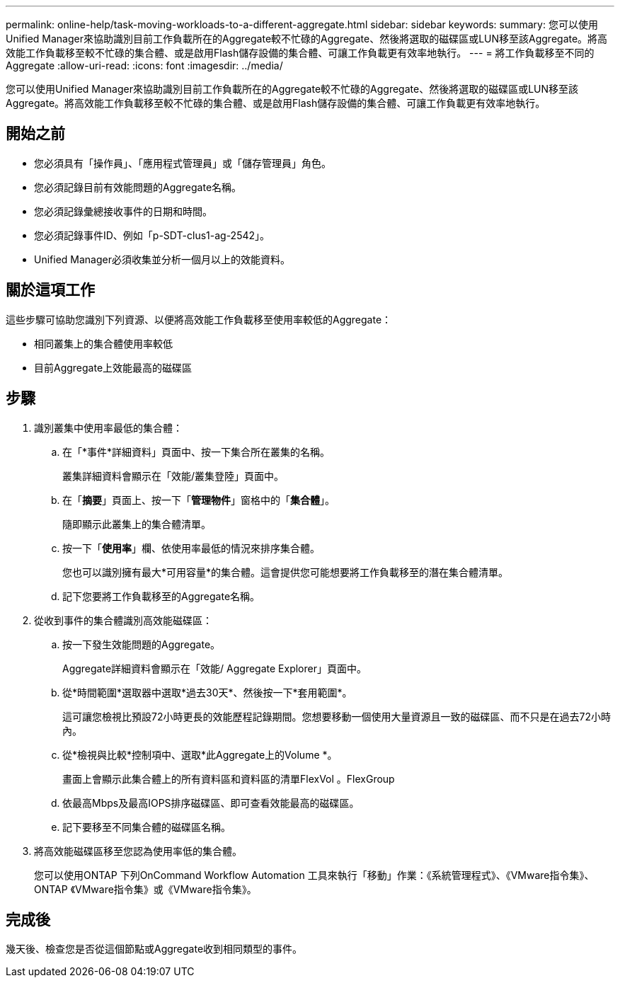 ---
permalink: online-help/task-moving-workloads-to-a-different-aggregate.html 
sidebar: sidebar 
keywords:  
summary: 您可以使用Unified Manager來協助識別目前工作負載所在的Aggregate較不忙碌的Aggregate、然後將選取的磁碟區或LUN移至該Aggregate。將高效能工作負載移至較不忙碌的集合體、或是啟用Flash儲存設備的集合體、可讓工作負載更有效率地執行。 
---
= 將工作負載移至不同的Aggregate
:allow-uri-read: 
:icons: font
:imagesdir: ../media/


[role="lead"]
您可以使用Unified Manager來協助識別目前工作負載所在的Aggregate較不忙碌的Aggregate、然後將選取的磁碟區或LUN移至該Aggregate。將高效能工作負載移至較不忙碌的集合體、或是啟用Flash儲存設備的集合體、可讓工作負載更有效率地執行。



== 開始之前

* 您必須具有「操作員」、「應用程式管理員」或「儲存管理員」角色。
* 您必須記錄目前有效能問題的Aggregate名稱。
* 您必須記錄彙總接收事件的日期和時間。
* 您必須記錄事件ID、例如「p-SDT-clus1-ag-2542」。
* Unified Manager必須收集並分析一個月以上的效能資料。




== 關於這項工作

這些步驟可協助您識別下列資源、以便將高效能工作負載移至使用率較低的Aggregate：

* 相同叢集上的集合體使用率較低
* 目前Aggregate上效能最高的磁碟區




== 步驟

. 識別叢集中使用率最低的集合體：
+
.. 在「*事件*詳細資料」頁面中、按一下集合所在叢集的名稱。
+
叢集詳細資料會顯示在「效能/叢集登陸」頁面中。

.. 在「*摘要*」頁面上、按一下「*管理物件*」窗格中的「*集合體*」。
+
隨即顯示此叢集上的集合體清單。

.. 按一下「*使用率*」欄、依使用率最低的情況來排序集合體。
+
您也可以識別擁有最大*可用容量*的集合體。這會提供您可能想要將工作負載移至的潛在集合體清單。

.. 記下您要將工作負載移至的Aggregate名稱。


. 從收到事件的集合體識別高效能磁碟區：
+
.. 按一下發生效能問題的Aggregate。
+
Aggregate詳細資料會顯示在「效能/ Aggregate Explorer」頁面中。

.. 從*時間範圍*選取器中選取*過去30天*、然後按一下*套用範圍*。
+
這可讓您檢視比預設72小時更長的效能歷程記錄期間。您想要移動一個使用大量資源且一致的磁碟區、而不只是在過去72小時內。

.. 從*檢視與比較*控制項中、選取*此Aggregate上的Volume *。
+
畫面上會顯示此集合體上的所有資料區和資料區的清單FlexVol 。FlexGroup

.. 依最高Mbps及最高IOPS排序磁碟區、即可查看效能最高的磁碟區。
.. 記下要移至不同集合體的磁碟區名稱。


. 將高效能磁碟區移至您認為使用率低的集合體。
+
您可以使用ONTAP 下列OnCommand Workflow Automation 工具來執行「移動」作業：《系統管理程式》、《VMware指令集》、ONTAP 《VMware指令集》或《VMware指令集》。





== 完成後

幾天後、檢查您是否從這個節點或Aggregate收到相同類型的事件。

